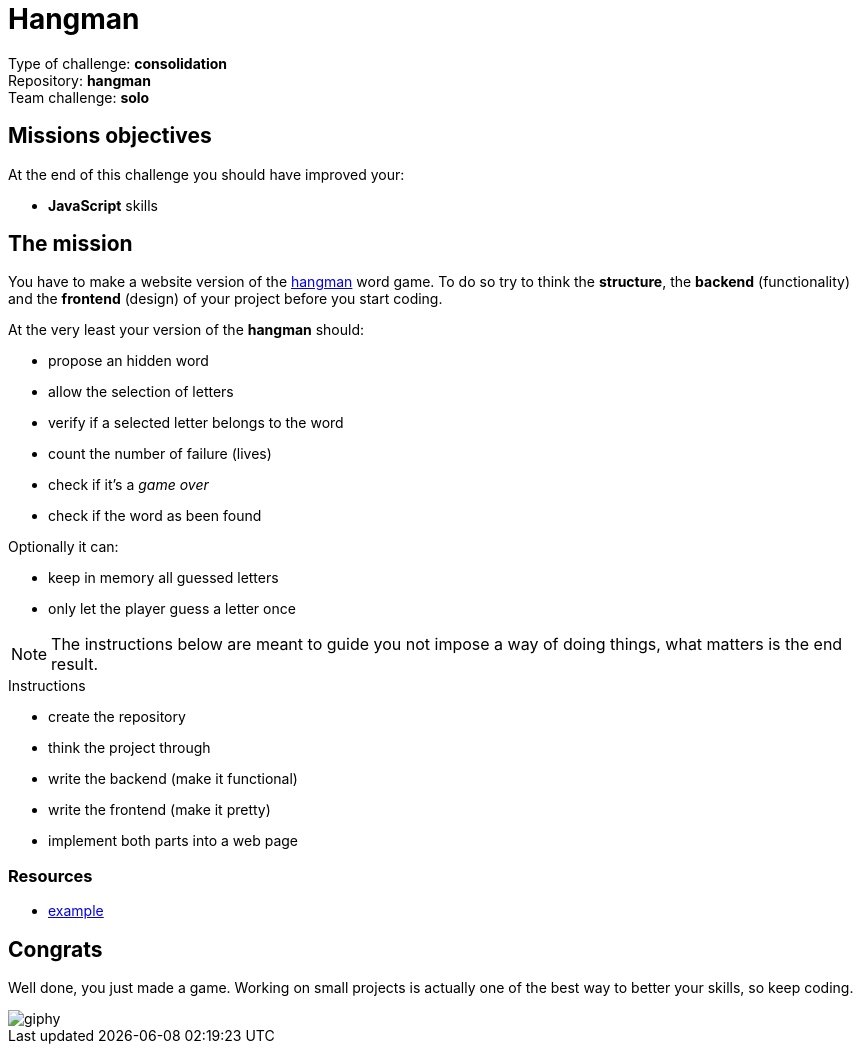 = Hangman

// Links
:hangman: https://en.wikipedia.org/wiki/Hangman_(game)

Type of challenge: *consolidation* +
Repository: *hangman* +
Team challenge: *solo*


== Missions objectives

At the end of this challenge you should have improved your:

* *JavaScript* skills


== The mission

You have to make a website version of the {hangman}[hangman] word game. To do so
try to think the *structure*, the *backend* (functionality) and the *frontend*
(design) of your project before you start coding.

At the very least your version of the *hangman* should:

* propose an hidden word 
* allow the selection of letters
* verify if a selected letter belongs to the word
* count the number of failure (lives)
* check if it's a _game over_
* check if the word as been found

Optionally it can:

* keep in memory all guessed letters
* only let the player guess a letter once

NOTE: The instructions below are meant to guide you not impose a way of doing
things, what matters is the end result.

.Instructions
* create the repository
* think the project through
* write the backend (make it functional)
* write the frontend (make it pretty)
* implement both parts into a web page

=== Resources

* https://hangmanwordgame.com/?fca=1&success=0#/[example]


== Congrats

Well done, you just made a game. Working on small projects is actually one of
the best way to better your skills, so keep coding.

image::https://media.giphy.com/media/b7lp44pNiRqsU/giphy.gif[]
